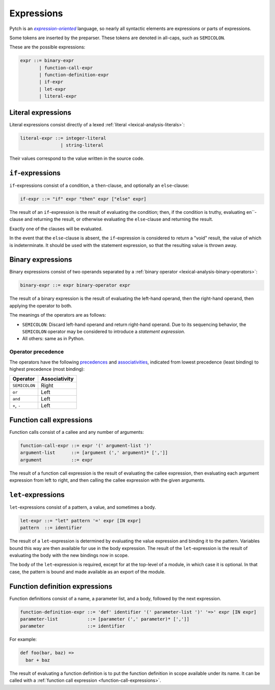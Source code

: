Expressions
===========

Pytch is an |expression-oriented|_ language, so nearly all syntactic elements
are expressions or parts of expressions.

.. _`expression-oriented`: https://en.wikipedia.org/wiki/Expression-oriented_programming_language
.. |expression-oriented| replace:: *expression-oriented*

Some tokens are inserted by the preparser. These tokens are denoted in
all-caps, such as ``SEMICOLON``.

These are the possible expressions:

.. code-block:: ebnf

   expr ::= binary-expr
          | function-call-expr
          | function-definition-expr
          | if-expr
          | let-expr
          | literal-expr

Literal expressions
-------------------

Literal expressions consist directly of a lexed :ref:`literal
<lexical-analysis-literals>`:

.. code-block:: ebnf

   literal-expr ::= integer-literal
                  | string-literal

Their values correspond to the value written in the source code.

``if``-expressions
------------------

``if``-expressions consist of a condition, a ``then``-clause, and optionally
an ``else``-clause:

.. code-block:: ebnf

   if-expr ::= "if" expr "then" expr ["else" expr]

The result of an ``if``-expression is the result of evaluating the condition;
then, if the condition is truthy, evaluating en``-clause and
returning the result, or otherwise evaluating the ``else``-clause and
returning the result.

Exactly one of the clauses will be evaluated.

In the event that the ``else``-clause is absent, the ``if``-expression is
considered to return a "void" result, the value of which is indeterminate. It
should be used with the statement expression, so that the resulting value is
thrown away.

Binary expressions
------------------

Binary expressions consist of two operands separated by a :ref:`binary
operator <lexical-analysis-binary-operators>`:

.. code-block:: ebnf

   binary-expr ::= expr binary-operator expr

The result of a binary expression is the result of evaluating the left-hand
operand, then the right-hand operand, then applying the operator to both.

The meanings of the operators are as follows:

* ``SEMICOLON``: Discard left-hand operand and return right-hand operand. Due
  to its sequencing behavior, the ``SEMICOLON`` operator may be considered
  to introduce a *statement expression*.
* All others: same as in Python.

Operator precedence
~~~~~~~~~~~~~~~~~~~

The operators have the following `precedences
<https://en.wikipedia.org/wiki/Order_of_operations>`__ and `associativities
<https://en.wikipedia.org/wiki/Operator_associativity>`__, indicated from
lowest precedence (least binding) to highest precedence (most binding):

+----------------+---------------+
| Operator       | Associativity |
+================+===============+
| ``SEMICOLON``  | Right         |
+----------------+---------------+
| ``or``         | Left          |
+----------------+---------------+
| ``and``        | Left          |
+----------------+---------------+
| ``+``, ``-``   | Left          |
+----------------+---------------+

.. _function-call-expressions:

Function call expressions
-------------------------

Function calls consist of a callee and any number of arguments:

.. code-block:: ebnf

   function-call-expr ::= expr '(' argument-list ')'
   argument-list      ::= [argument (',' argument)* [',']]
   argument           ::= expr

The result of a function call expression is the result of evaluating the
callee expression, then evaluating each argument expression from left to
right, and then calling the callee expression with the given arguments.

.. todo::

   Implement keyword arguments and splats.

``let``-expressions
-------------------

``let``-expressions consist of a pattern, a value, and sometimes a body.

.. code-block:: ebnf

   let-expr ::= "let" pattern '=' expr [IN expr]
   pattern  ::= identifier

The result of a ``let``-expression is determined by evaluating the value
expression and binding it to the pattern. Variables bound this way are then
available for use in the body expression. The result of the
``let``-expression is the result of evaluating the body with the new bindings
now in scope.

The body of the ``let``-expression is required, except for at the top-level
of a module, in which case it is optional. In that case, the pattern is bound
and made available as an export of the module.

.. todo::

   Implement support for patterns other than identifier patterns.

Function definition expressions
-------------------------------

Function definitions consist of a name, a parameter list, and a body,
followed by the next expression.

.. code-block:: ebnf

   function-definition-expr ::= 'def' identifier '(' parameter-list ')' '=>' expr [IN expr]
   parameter-list           ::= [parameter (',' parameter)* [',']]
   parameter                ::= identifier

For example:

.. code-block:: pytch

   def foo(bar, baz) =>
     bar + baz

The result of evaluating a function definition is to put the function
definition in scope available under its name. It can be called with a
:ref:`function call expression <function-call-expressions>`.
